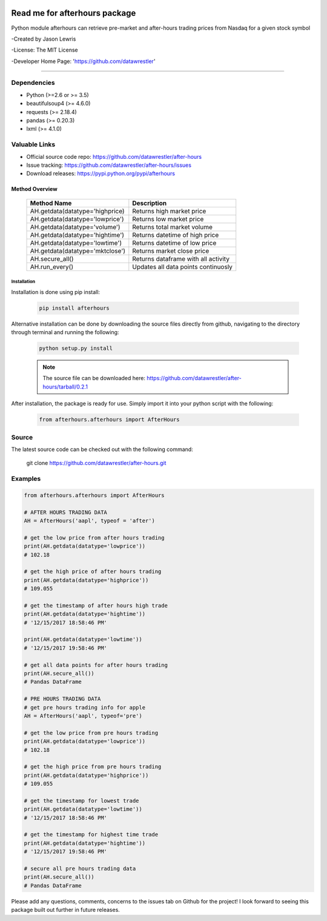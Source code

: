 .. image:: https://travis-ci.org/datawrestler/after-hours.svg?branch=master
    :target: https://travis-ci.org/datawrestler/after-hours

.. image:: https://badge.fury.io/py/afterhours.svg
    :target: https://badge.fury.io/py/afterhours

.. image:: https://img.shields.io/badge/python-2.7-blue.svg
    :target: https://badge.fury.io/py/afterhours

.. image:: https://img.shields.io/badge/python-3.5-blue.svg
    :target: https://badge.fury.io/py/afterhours

.. image:: https://img.shields.io/badge/python-3.6-blue.svg
    :target: https://badge.fury.io/py/afterhours


********************************
Read me for afterhours package
********************************

Python module afterhours can retrieve pre-market and after-hours trading prices from Nasdaq for a given stock symbol

-Created by Jason Lewris

-License: The MIT License

-Developer Home Page: 'https://github.com/datawrestler'

----


Dependencies
~~~~~~~~~~~~~~~
- Python (>=2.6 or >= 3.5)
- beautifulsoup4 (>= 4.6.0)
- requests (>= 2.18.4)
- pandas (>= 0.20.3)
- lxml (>= 4.1.0)

Valuable Links
~~~~~~~~~~~~~~~~
- Official source code repo: https://github.com/datawrestler/after-hours
- Issue tracking: https://github.com/datawrestler/after-hours/issues
- Download releases: https://pypi.python.org/pypi/afterhours

Method Overview
----------------

                                    +--------------------------------------+--------------------------------------+
                                    |       Method Name                    |          Description                 |
                                    +======================================+======================================+
                                    |       AH.getdata(datatype='highprice)| Returns high market price            |
                                    +--------------------------------------+--------------------------------------+
                                    |       AH.getdata(datatype='lowprice')| Returns low market price             |
                                    +--------------------------------------+--------------------------------------+
                                    |       AH.getdata(datatype='volume')  | Returns total market volume          |
                                    +--------------------------------------+--------------------------------------+
                                    |       AH.getdata(datatype='hightime')| Returns datetime of high price       |
                                    +--------------------------------------+--------------------------------------+
                                    |       AH.getdata(datatype='lowtime') | Returns datetime of low price        |
                                    +--------------------------------------+--------------------------------------+
                                    |       AH.getdata(datatype='mktclose')| Returns market close price           |
                                    +--------------------------------------+--------------------------------------+
                                    |       AH.secure_all()                | Returns dataframe with all activity  |
                                    +--------------------------------------+--------------------------------------+
                                    |       AH.run_every()                 | Updates all data points continuosly  |
                                    +--------------------------------------+--------------------------------------+


Installation
**************

Installation is done using pip install:

    .. code-block::

        pip install afterhours

Alternative installation can be done by downloading the source files directly from github, navigating to the directory through terminal and running the following:

    .. code-block:: python

        python setup.py install

    .. note:: The source file can be downloaded here: https://github.com/datawrestler/after-hours/tarball/0.2.1


After installation, the package is ready for use. Simply import it into your python script with the following:

    .. code-block:: python

        from afterhours.afterhours import AfterHours


Source
~~~~~~~~~~~~

The latest source code can be checked out with the following command:

    .. code-block::
    git clone https://github.com/datawrestler/after-hours.git


Examples
~~~~~~~~~~~~

.. code-block:: python

        from afterhours.afterhours import AfterHours

        # AFTER HOURS TRADING DATA
        AH = AfterHours('aapl', typeof = 'after')

        # get the low price from after hours trading
        print(AH.getdata(datatype='lowprice'))
        # 102.18

        # get the high price of after hours trading
        print(AH.getdata(datatype='highprice'))
        # 109.055

        # get the timestamp of after hours high trade
        print(AH.getdata(datatype='hightime'))
        # '12/15/2017 18:58:46 PM'

        print(AH.getdata(datatype='lowtime'))
        # '12/15/2017 19:58:46 PM'

        # get all data points for after hours trading
        print(AH.secure_all())
        # Pandas DataFrame

        # PRE HOURS TRADING DATA
        # get pre hours trading info for apple
        AH = AfterHours('aapl', typeof='pre')

        # get the low price from pre hours trading
        print(AH.getdata(datatype='lowprice'))
        # 102.18

        # get the high price from pre hours trading
        print(AH.getdata(datatype='highprice'))
        # 109.055

        # get the timestamp for lowest trade
        print(AH.getdata(datatype='lowtime'))
        # '12/15/2017 18:58:46 PM'

        # get the timestamp for highest time trade
        print(AH.getdata(datatype='hightime'))
        # '12/15/2017 19:58:46 PM'

        # secure all pre hours trading data
        print(AH.secure_all())
        # Pandas DataFrame

Please add any questions, comments, concerns to the issues tab on Github for the project! I look forward to seeing this package built out further in future releases.

